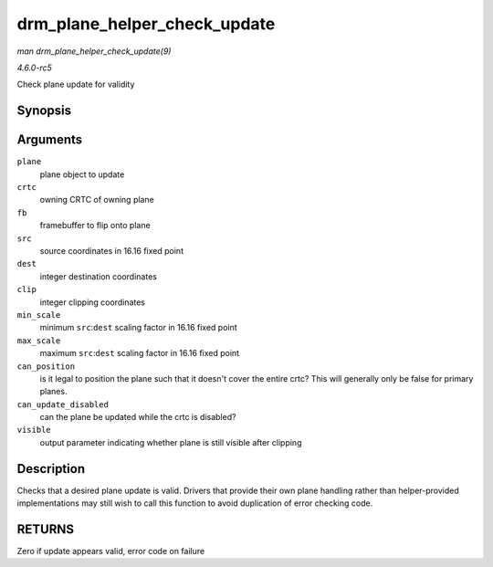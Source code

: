 .. -*- coding: utf-8; mode: rst -*-

.. _API-drm-plane-helper-check-update:

=============================
drm_plane_helper_check_update
=============================

*man drm_plane_helper_check_update(9)*

*4.6.0-rc5*

Check plane update for validity


Synopsis
========

.. c:function:: int drm_plane_helper_check_update( struct drm_plane * plane, struct drm_crtc * crtc, struct drm_framebuffer * fb, struct drm_rect * src, struct drm_rect * dest, const struct drm_rect * clip, int min_scale, int max_scale, bool can_position, bool can_update_disabled, bool * visible )

Arguments
=========

``plane``
    plane object to update

``crtc``
    owning CRTC of owning plane

``fb``
    framebuffer to flip onto plane

``src``
    source coordinates in 16.16 fixed point

``dest``
    integer destination coordinates

``clip``
    integer clipping coordinates

``min_scale``
    minimum ``src``:``dest`` scaling factor in 16.16 fixed point

``max_scale``
    maximum ``src``:``dest`` scaling factor in 16.16 fixed point

``can_position``
    is it legal to position the plane such that it doesn't cover the
    entire crtc? This will generally only be false for primary planes.

``can_update_disabled``
    can the plane be updated while the crtc is disabled?

``visible``
    output parameter indicating whether plane is still visible after
    clipping


Description
===========

Checks that a desired plane update is valid. Drivers that provide their
own plane handling rather than helper-provided implementations may still
wish to call this function to avoid duplication of error checking code.


RETURNS
=======

Zero if update appears valid, error code on failure


.. ------------------------------------------------------------------------------
.. This file was automatically converted from DocBook-XML with the dbxml
.. library (https://github.com/return42/sphkerneldoc). The origin XML comes
.. from the linux kernel, refer to:
..
.. * https://github.com/torvalds/linux/tree/master/Documentation/DocBook
.. ------------------------------------------------------------------------------
